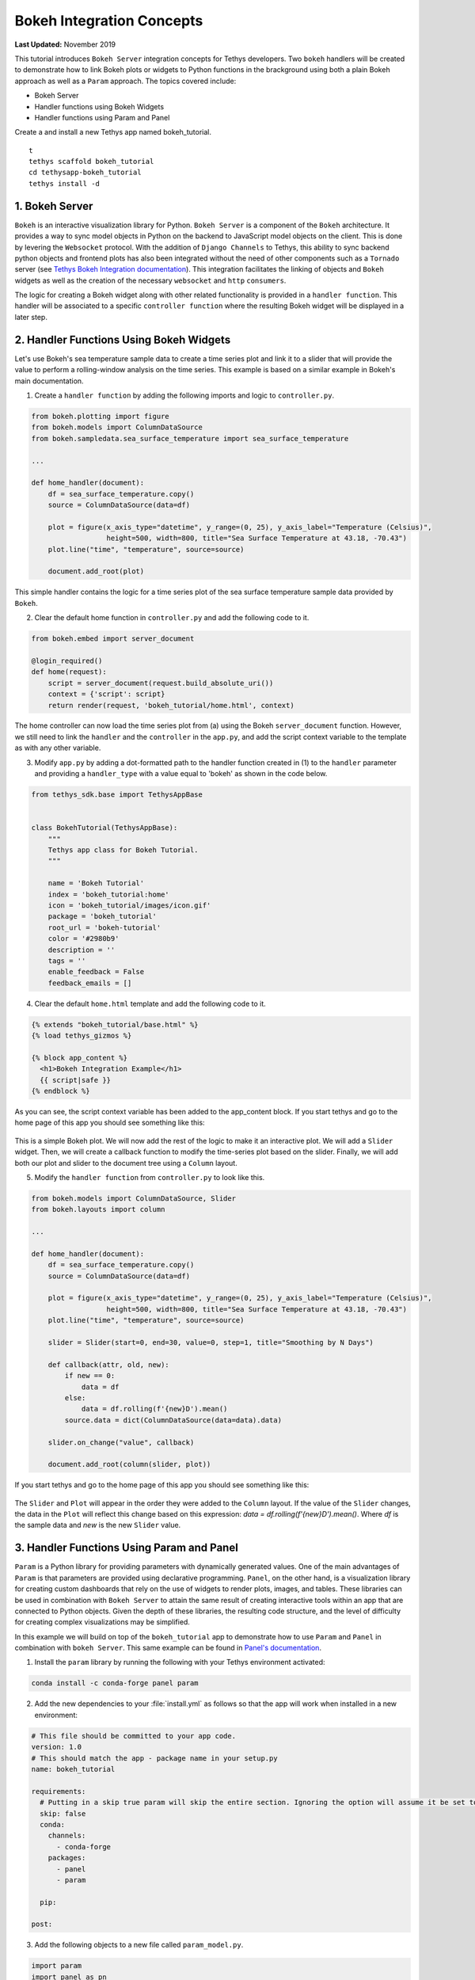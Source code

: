 .. _bokeh-tutorial:

**************************
Bokeh Integration Concepts
**************************

**Last Updated:** November 2019

This tutorial introduces ``Bokeh Server`` integration concepts for Tethys developers. Two ``bokeh`` handlers will be created to demonstrate how to link Bokeh plots or widgets to Python functions in the brackground using both a plain Bokeh approach as well as a ``Param`` approach. The topics covered include:

* Bokeh Server
* Handler functions using Bokeh Widgets
* Handler functions using Param and Panel

Create a and install a new Tethys app named bokeh_tutorial.

::

    t
    tethys scaffold bokeh_tutorial
    cd tethysapp-bokeh_tutorial
    tethys install -d

1. Bokeh Server
===============

``Bokeh`` is an interactive visualization library for Python. ``Bokeh Server`` is a component of the ``Bokeh`` architecture. It provides a way to sync model objects in Python on the backend to JavaScript model objects on the client. This is done by levering the ``Websocket`` protocol. With the addition of ``Django Channels`` to Tethys, this ability to sync backend python objects and frontend plots has also been integrated without the need of other components such as a ``Tornado`` server (see `Tethys Bokeh Integration documentation <../../tethys_sdk/url_maps.html#bokeh-integration>`_). This integration facilitates the linking of objects and ``Bokeh`` widgets as well as the creation of the necessary ``websocket`` and ``http`` ``consumers``.

The logic for creating a Bokeh widget along with other related functionality is provided in a ``handler function``. This handler will be associated to a specific ``controller function`` where the resulting Bokeh widget will be displayed in a later step.

2. Handler Functions Using Bokeh Widgets
========================================

Let's use Bokeh's sea temperature sample data to create a time series plot and link it to a slider that will provide the value to perform a rolling-window analysis on the time series. This example is based on a similar example in Bokeh's main documentation.

1. Create a ``handler function`` by adding the following imports and logic to ``controller.py``.

.. code-block:: Python

    from bokeh.plotting import figure
    from bokeh.models import ColumnDataSource
    from bokeh.sampledata.sea_surface_temperature import sea_surface_temperature

    ...

    def home_handler(document):
        df = sea_surface_temperature.copy()
        source = ColumnDataSource(data=df)

        plot = figure(x_axis_type="datetime", y_range=(0, 25), y_axis_label="Temperature (Celsius)",
                      height=500, width=800, title="Sea Surface Temperature at 43.18, -70.43")
        plot.line("time", "temperature", source=source)

        document.add_root(plot)

This simple handler contains the logic for a time series plot of the sea surface temperature sample data provided by ``Bokeh``.

2. Clear the default home function in ``controller.py`` and add the following code to it.

.. code-block:: Python

    from bokeh.embed import server_document

    @login_required()
    def home(request):
        script = server_document(request.build_absolute_uri())
        context = {'script': script}
        return render(request, 'bokeh_tutorial/home.html', context)

The home controller can now load the time series plot from (a) using the Bokeh ``server_document`` function. However, we still need to link the ``handler`` and the ``controller`` in the ``app.py``, and add the script context variable to the template as with any other variable.

3. Modify ``app.py`` by adding a dot-formatted path to the handler function created in (1) to the ``handler`` parameter and providing a ``handler_type`` with a value equal to 'bokeh' as shown in the code below.

.. code-block:: Python

    from tethys_sdk.base import TethysAppBase


    class BokehTutorial(TethysAppBase):
        """
        Tethys app class for Bokeh Tutorial.
        """

        name = 'Bokeh Tutorial'
        index = 'bokeh_tutorial:home'
        icon = 'bokeh_tutorial/images/icon.gif'
        package = 'bokeh_tutorial'
        root_url = 'bokeh-tutorial'
        color = '#2980b9'
        description = ''
        tags = ''
        enable_feedback = False
        feedback_emails = []

4. Clear the default ``home.html`` template and add the following code to it.

.. code-block:: html+django

    {% extends "bokeh_tutorial/base.html" %}
    {% load tethys_gizmos %}

    {% block app_content %}
      <h1>Bokeh Integration Example</h1>
      {{ script|safe }}
    {% endblock %}

As you can see, the script context variable has been added to the app_content block. If you start tethys and go to the home page of this app you should see something like this:

.. figure:: ../images/tutorial/bokeh_integration/bokeh_integration_1.png
    :width: 650px

This is a simple Bokeh plot. We will now add the rest of the logic to make it an interactive plot. We will add a ``Slider`` widget. Then, we will create a callback function to modify the time-series plot based on the slider. Finally, we will add both our plot and slider to the document tree using a ``Column`` layout.

5. Modify the ``handler function`` from ``controller.py`` to look like this.

.. code-block:: python

    from bokeh.models import ColumnDataSource, Slider
    from bokeh.layouts import column

    ...

    def home_handler(document):
        df = sea_surface_temperature.copy()
        source = ColumnDataSource(data=df)

        plot = figure(x_axis_type="datetime", y_range=(0, 25), y_axis_label="Temperature (Celsius)",
                      height=500, width=800, title="Sea Surface Temperature at 43.18, -70.43")
        plot.line("time", "temperature", source=source)

        slider = Slider(start=0, end=30, value=0, step=1, title="Smoothing by N Days")

        def callback(attr, old, new):
            if new == 0:
                data = df
            else:
                data = df.rolling(f'{new}D').mean()
            source.data = dict(ColumnDataSource(data=data).data)

        slider.on_change("value", callback)

        document.add_root(column(slider, plot))

If you start tethys and go to the home page of this app you should see something like this:

.. figure:: ../images/tutorial/bokeh_integration/bokeh_integration_2.png
    :width: 650px

The ``Slider`` and ``Plot`` will appear in the order they were added to the ``Column`` layout. If the value of the ``Slider`` changes, the data in the ``Plot`` will reflect this change based on this expression: `data = df.rolling(f'{new}D').mean()`. Where `df` is the sample data and `new` is the new ``Slider`` value.


3. Handler Functions Using Param and Panel
==========================================

``Param`` is a Python library for providing parameters with dynamically generated values. One of the main advantages of ``Param`` is that parameters are provided using declarative programming. ``Panel``, on the other hand, is a visualization library for creating custom dashboards that rely on the use of widgets to render plots, images, and tables. These libraries can be used in combination with ``Bokeh Server`` to attain the same result of creating interactive tools within an app that are connected to Python objects. Given the depth of these libraries, the resulting code structure, and the level of difficulty for creating complex visualizations may be simplified.

In this example we will build on top of the ``bokeh_tutorial`` app to demonstrate how to use ``Param`` and ``Panel`` in combination with ``bokeh Server``. This same example can be found in `Panel's documentation <https://panel.pyviz.org/gallery/param/param_subobjects.html#gallery-param-subobjects>`_.

1. Install the ``param`` library by running the following with your Tethys environment activated:

.. code-block:: bash

    conda install -c conda-forge panel param

2. Add the new dependencies to your :file:`install.yml` as follows so that the app will work when installed in a new environment:

.. code-block:: yaml

    # This file should be committed to your app code.
    version: 1.0
    # This should match the app - package name in your setup.py
    name: bokeh_tutorial

    requirements:
      # Putting in a skip true param will skip the entire section. Ignoring the option will assume it be set to False
      skip: false
      conda:
        channels:
          - conda-forge
        packages:
          - panel
          - param

      pip:

    post:


3. Add the following objects to a new file called ``param_model.py``.

.. code-block:: python

    import param
    import panel as pn
    import numpy as np
    from bokeh.plotting import figure

    ...


    class Shape(param.Parameterized):
        radius = param.Number(default=1, bounds=(0, 1))

        def __init__(self, **params):
            super(Shape, self).__init__(**params)
            self.figure = figure(x_range=(-1, 1), y_range=(-1, 1), width=500, height=500)
            self.renderer = self.figure.line(*self._get_coords())

        def _get_coords(self):
            return [], []

        def view(self):
            return self.figure


    class Circle(Shape):
        n = param.Integer(default=100, precedence=-1)

        def __init__(self, **params):
            super(Circle, self).__init__(**params)

        def _get_coords(self):
            angles = np.linspace(0, 2 * np.pi, self.n + 1)
            return (self.radius * np.sin(angles),
                    self.radius * np.cos(angles))

        @param.depends('radius', watch=True)
        def update(self):
            xs, ys = self._get_coords()
            self.renderer.data_source.data.update({'x': xs, 'y': ys})


    class NGon(Circle):
        n = param.Integer(default=3, bounds=(3, 10), precedence=1)

        @param.depends('radius', 'n', watch=True)
        def update(self):
            xs, ys = self._get_coords()
            self.renderer.data_source.data.update({'x': xs, 'y': ys})


    shapes = [NGon(name='NGon'), Circle(name='Circle')]


    class ShapeViewer(param.Parameterized):
        shape = param.ObjectSelector(default=shapes[0], objects=shapes)

        @param.depends('shape')
        def view(self):
            return self.shape.view()

        @param.depends('shape', 'shape.radius')
        def title(self):
            return '## %s (radius=%.1f)' % (type(self.shape).__name__, self.shape.radius)

        def panel(self):
            return pn.Column(self.title, self.view)

The added classes depend on ``Bokeh``.  The `Circle` and `NGon` classes depend on the `Shape` class, while the `ShapeViewer` allows the user to pick one of the two available shapes.

4. Add a ``handler function`` that uses the classes created in the previous step by adding the following code to ``controller.py``.

.. code-block:: python

    import panel as pn
    from .param_model import ShapeViewer

    ...

    def shapes_handler(document):
        viewer = ShapeViewer()
        panel = pn.Row(viewer.param, viewer.panel())
        panel.server_doc(document)

5. Add a ``controller function`` to pass the ``Panel`` object to a template and to link it with the ``handler`` created in the previous step.

.. code-block:: python

    def shapes_with_panel(request):
        script = server_document(request.build_absolute_uri())
        context = {'script': script}
        return render(request, "bokeh_tutorial/shapes.html", context)

6. Create a new ``UrlMap`` in ``app.py`` to link the new ``handler-controller pair`` to an endpoint.

.. code-block:: python

    def url_maps(self):
        """
        Add controllers
        """
        UrlMap = url_map_maker(self.root_url)

        url_maps = (
            UrlMap(
                name='home',
                url='bokeh-tutorial',
                controller='bokeh_tutorial.controllers.home',
                handler='bokeh_tutorial.controllers.home_handler',
                handler_type='bokeh'
            ),
            UrlMap(
                name='shapes',
                url='bokeh-tutorial/shapes',
                controller='bokeh_tutorial.controllers.shapes_with_panel',
                handler='bokeh_tutorial.controllers.shapes_handler',
                handler_type='bokeh'
            ),
        )

        return url_maps

7. Add a new template to match the path rendered in the new ``controller`` from (c) (`bokeh_tutorial/shapes.html`).

.. code-block:: html+django

    {% extends "bokeh_tutorial/base.html" %}
    {% load tethys_gizmos %}

    {% block header_buttons %}
      <div class="header-button glyphicon-button" data-toggle="tooltip" data-placement="bottom" title="Help">
        <a data-toggle="modal" data-target="#help-modal"><span class="glyphicon glyphicon-question-sign"></span></a>
      </div>
    {% endblock %}

    {% block app_content %}
      <h1>Bokeh Integration Example using Param and Panel</h1>
      {{ script|safe }}
    {% endblock %}

8. To add the new endpoint to the app navigation bar, go to the ``base.html`` template and replace the ``app_navigation`` block content with the code below.

.. code-block:: html+django

    {% block app_navigation_items %}
      {% url 'bokeh_tutorial:home' as home_url %}
      {% url 'bokeh_tutorial:shapes' as shapes_url %}
      <li class="title">Examples</li>
      <li class="{% if request.path == home_url %}active{% endif %}"><a href="{{ home_url }}">Sea Surface</a></li>
      <li class="{% if request.path == shapes_url %}active{% endif %}"><a href="{{ shapes_url }}">Shapes</a></li>
    {% endblock %}

If you start tethys and go to the shapes endpoint of this app you should see something like this:

.. figure:: ../images/tutorial/bokeh_integration/bokeh_integration_3.png
    :width: 650px

4. Solution
===========

This concludes the ``Bokeh Integration`` tutorial. You can view the solution on GitHub at `<https://github.com/tethysplatform/tethysapp-bokeh_tutorial>`_ or clone it as follows:

.. parsed-literal::

    git clone https://github.com/tethysplatform/tethysapp-bokeh_tutorial.git
    cd tethysapp-bokeh_tutorial
    git checkout -b solution solution-|version|
